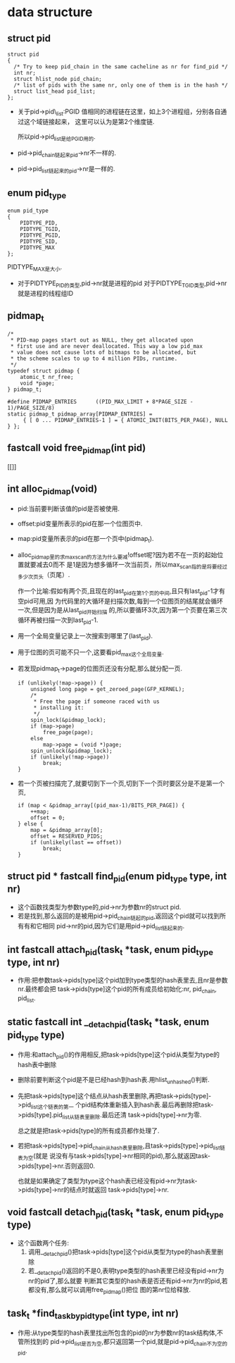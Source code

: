 #+STARTUP: showall
* data structure
** struct pid
  #+BEGIN_EXAMPLE
  struct pid
  {
  	/* Try to keep pid_chain in the same cacheline as nr for find_pid */
  	int nr;
  	struct hlist_node pid_chain;
  	/* list of pids with the same nr, only one of them is in the hash */
  	struct list_head pid_list;
  };
  #+END_EXAMPLE

- 关于pid->pid\_list:PGID 值相同的进程链在这里，如上3个进程组，分别各自通过这个域链接起来，
  这里可以认为是第2个维度链.

  所以pid->pid_list是给PGID用的.
- pid->pid_chain链起来pid->nr不一样的.
- pid->pid_list链起来的pid->nr是一样的.
** enum pid_type
   #+BEGIN_EXAMPLE
enum pid_type
{
	PIDTYPE_PID,
	PIDTYPE_TGID,
	PIDTYPE_PGID,
	PIDTYPE_SID,
	PIDTYPE_MAX
};
   #+END_EXAMPLE

   PIDTYPE_MAX是大小.
- 对于PIDTYPE_PID的类型,pid->nr就是进程的pid
  对于PIDTYPE_TGID类型,pid->nr就是进程的线程组ID
** pidmap_t
   #+BEGIN_EXAMPLE
/*
 * PID-map pages start out as NULL, they get allocated upon
 * first use and are never deallocated. This way a low pid_max
 * value does not cause lots of bitmaps to be allocated, but
 * the scheme scales to up to 4 million PIDs, runtime.
 */
typedef struct pidmap {
	atomic_t nr_free;
	void *page;
} pidmap_t;
   #+END_EXAMPLE
   #+BEGIN_EXAMPLE
#define PIDMAP_ENTRIES		((PID_MAX_LIMIT + 8*PAGE_SIZE - 1)/PAGE_SIZE/8)
static pidmap_t pidmap_array[PIDMAP_ENTRIES] =
	 { [ 0 ... PIDMAP_ENTRIES-1 ] = { ATOMIC_INIT(BITS_PER_PAGE), NULL } };
   #+END_EXAMPLE
** fastcall void free_pidmap(int pid)
[[]]
** int alloc_pidmap(void)
- pid:当前要判断该值的pid是否被使用.
- offset:pid变量所表示的pid在那一个位图页中.
- map:pid变量所表示的pid在那一个页中(pidmap_t).
- alloc_pidmap里的求max_scan的方法为什么要减!offset呢?因为若不在一页的起始位置就要减去0而不
  是1是因为想多循环一次当前页，所以max_scan指的是将要经过多少次页头（页尾）.

  作一个比喻:假如有两个页,且现在的last_pid在第1个页的中间,且只有last_pid-1才有空pid可用,因
  为代码里的大循环是扫描次数,每到一个位图页的结尾就会循环一次,但是因为是从last_pid开始扫描
  的,所以要循环3次,因为第一个页要在第三次循环再被扫描一次到last_pid-1.
- 用一个全局变量记录上一次搜索到哪里了(last_pid).
- 用于位图的页可能不只一个,这要看pid_max这个全局变量.
- 若发现pidmap_t->page的位图页还没有分配,那么就分配一页.
  #+BEGIN_EXAMPLE
  		if (unlikely(!map->page)) {
			unsigned long page = get_zeroed_page(GFP_KERNEL);
			/*
			 * Free the page if someone raced with us
			 * installing it:
			 */
			spin_lock(&pidmap_lock);
			if (map->page)
				free_page(page);
			else
				map->page = (void *)page;
			spin_unlock(&pidmap_lock);
			if (unlikely(!map->page))
				break;
		}
  #+END_EXAMPLE 
- 若一个页被扫描完了,就要切到下一个页,切到下一个页时要区分是不是第一个页,
  #+BEGIN_EXAMPLE
		if (map < &pidmap_array[(pid_max-1)/BITS_PER_PAGE]) {
			++map;
			offset = 0;
		} else {
			map = &pidmap_array[0];
			offset = RESERVED_PIDS;
			if (unlikely(last == offset))
				break;
		}
  #+END_EXAMPLE
** struct pid * fastcall find_pid(enum pid_type type, int nr)
- 这个函数找类型为参数type的,pid->nr为参数nr的struct pid.
- 若是找到,那么返回的是被用pid->pid_chain链起的pid,返回这个pid就可以找到所有有和它相同
  pid->nr的pid,因为它们是用pid->pid_list链起来的.
** int fastcall attach_pid(task_t *task, enum pid_type type, int nr)
- 作用:把参数task->pids[type]这个pid加到type类型的hash表里去,且nr是参数nr.最终都会把
  task->pids[type]这个pid的所有成员给初始化:nr, pid_chain, pid_list.
** static fastcall int __detach_pid(task_t *task, enum pid_type type)
- 作用:和attach_pid()的作用相反,把task->pids[type]这个pid从类型为type的hash表中删除
- 删除前要判断这个pid是不是已经hash到hash表.用hlist_unhashed()判断.
- 先把task->pids[type]这个结点从hash表里删除,再把task->pids[type]->pid_list这个链表的第一
  个pid结构体重新插入到hash表.最后再删除把task->pids[type].pid_list从链表里删除.最后还清
  task->pids[type]->nr为零.

  总之就是把task->pids[type]的所有成员都作处理了.
- 若把task->pids[type]->pid_chain从hash表里删除,且task->pids[type]->pid_list链表为空(就是
  说没有与task->pids[type]->nr相同的pid),那么就返因task->pids[type]->nr.否则返回0.

  也就是如果确定了类型为type这个hash表已经没有pid->nr为task->pids[type]->nr的结点时就返回
  task->pids[type]->nr.
** void fastcall detach_pid(task_t *task, enum pid_type type)
- 这个函数两个任务:
  1. 调用__detach_pid()把task->pids[type]这个pid从类型为type的hash表里删除
  2. 若__detach_pid()返回的不是0,表明type类型的hash表里已经没有pid->nr为nr的pid了,那么就要
     判断其它类型的hash表是否还有pid->nr为nr的pid,若都没有,那么就可以调用free_pidmap()把位
     图的第nr位给释放.
** task_t *find_task_by_pid_type(int type, int nr)
- 作用:从type类型的hash表里找出所包含的pid的nr为参数nr的task结构体,不管所找到的
  pid->pid_list是否为空,都只返回第一个pid,就是pid->pid_chain不为空的pid.
